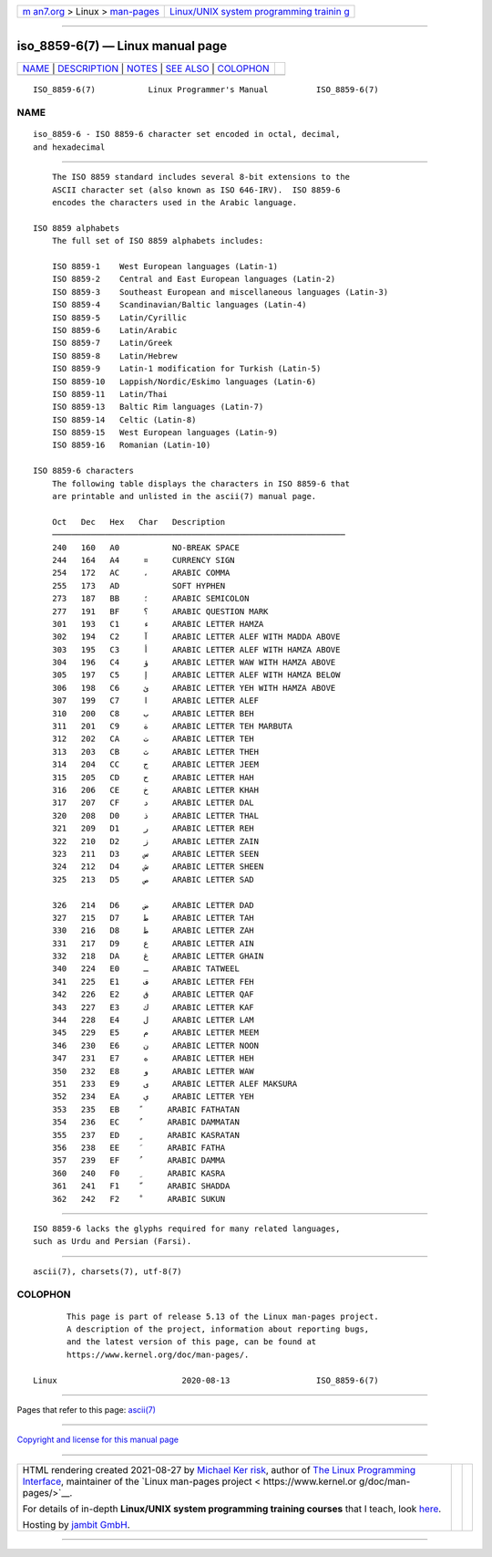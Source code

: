 .. container:: page-top

.. container:: nav-bar

   +----------------------------------+----------------------------------+
   | `m                               | `Linux/UNIX system programming   |
   | an7.org <../../../index.html>`__ | trainin                          |
   | > Linux >                        | g <http://man7.org/training/>`__ |
   | `man-pages <../index.html>`__    |                                  |
   +----------------------------------+----------------------------------+

--------------

iso_8859-6(7) — Linux manual page
=================================

+-----------------------------------+-----------------------------------+
| `NAME <#NAME>`__ \|               |                                   |
| `DESCRIPTION <#DESCRIPTION>`__ \| |                                   |
| `NOTES <#NOTES>`__ \|             |                                   |
| `SEE ALSO <#SEE_ALSO>`__ \|       |                                   |
| `COLOPHON <#COLOPHON>`__          |                                   |
+-----------------------------------+-----------------------------------+
| .. container:: man-search-box     |                                   |
+-----------------------------------+-----------------------------------+

::

   ISO_8859-6(7)           Linux Programmer's Manual          ISO_8859-6(7)

NAME
-------------------------------------------------

::

          iso_8859-6 - ISO 8859-6 character set encoded in octal, decimal,
          and hexadecimal


---------------------------------------------------------------

::

          The ISO 8859 standard includes several 8-bit extensions to the
          ASCII character set (also known as ISO 646-IRV).  ISO 8859-6
          encodes the characters used in the Arabic language.

      ISO 8859 alphabets
          The full set of ISO 8859 alphabets includes:

          ISO 8859-1    West European languages (Latin-1)
          ISO 8859-2    Central and East European languages (Latin-2)
          ISO 8859-3    Southeast European and miscellaneous languages (Latin-3)
          ISO 8859-4    Scandinavian/Baltic languages (Latin-4)
          ISO 8859-5    Latin/Cyrillic
          ISO 8859-6    Latin/Arabic
          ISO 8859-7    Latin/Greek
          ISO 8859-8    Latin/Hebrew
          ISO 8859-9    Latin-1 modification for Turkish (Latin-5)
          ISO 8859-10   Lappish/Nordic/Eskimo languages (Latin-6)
          ISO 8859-11   Latin/Thai
          ISO 8859-13   Baltic Rim languages (Latin-7)
          ISO 8859-14   Celtic (Latin-8)
          ISO 8859-15   West European languages (Latin-9)
          ISO 8859-16   Romanian (Latin-10)

      ISO 8859-6 characters
          The following table displays the characters in ISO 8859-6 that
          are printable and unlisted in the ascii(7) manual page.

          Oct   Dec   Hex   Char   Description
          ─────────────────────────────────────────────────────────────
          240   160   A0           NO-BREAK SPACE
          244   164   A4     ¤     CURRENCY SIGN
          254   172   AC     ،     ARABIC COMMA
          255   173   AD           SOFT HYPHEN
          273   187   BB     ؛     ARABIC SEMICOLON
          277   191   BF     ؟     ARABIC QUESTION MARK
          301   193   C1     ء     ARABIC LETTER HAMZA
          302   194   C2     آ     ARABIC LETTER ALEF WITH MADDA ABOVE
          303   195   C3     أ     ARABIC LETTER ALEF WITH HAMZA ABOVE
          304   196   C4     ؤ     ARABIC LETTER WAW WITH HAMZA ABOVE
          305   197   C5     إ     ARABIC LETTER ALEF WITH HAMZA BELOW
          306   198   C6     ئ     ARABIC LETTER YEH WITH HAMZA ABOVE
          307   199   C7     ا     ARABIC LETTER ALEF
          310   200   C8     ب     ARABIC LETTER BEH
          311   201   C9     ة     ARABIC LETTER TEH MARBUTA
          312   202   CA     ت     ARABIC LETTER TEH
          313   203   CB     ث     ARABIC LETTER THEH
          314   204   CC     ج     ARABIC LETTER JEEM
          315   205   CD     ح     ARABIC LETTER HAH
          316   206   CE     خ     ARABIC LETTER KHAH
          317   207   CF     د     ARABIC LETTER DAL
          320   208   D0     ذ     ARABIC LETTER THAL
          321   209   D1     ر     ARABIC LETTER REH
          322   210   D2     ز     ARABIC LETTER ZAIN
          323   211   D3     س     ARABIC LETTER SEEN
          324   212   D4     ش     ARABIC LETTER SHEEN
          325   213   D5     ص     ARABIC LETTER SAD

          326   214   D6     ض     ARABIC LETTER DAD
          327   215   D7     ط     ARABIC LETTER TAH
          330   216   D8     ظ     ARABIC LETTER ZAH
          331   217   D9     ع     ARABIC LETTER AIN
          332   218   DA     غ     ARABIC LETTER GHAIN
          340   224   E0     ـ     ARABIC TATWEEL
          341   225   E1     ف     ARABIC LETTER FEH
          342   226   E2     ق     ARABIC LETTER QAF
          343   227   E3     ك     ARABIC LETTER KAF
          344   228   E4     ل     ARABIC LETTER LAM
          345   229   E5     م     ARABIC LETTER MEEM
          346   230   E6     ن     ARABIC LETTER NOON
          347   231   E7     ه     ARABIC LETTER HEH
          350   232   E8     و     ARABIC LETTER WAW
          351   233   E9     ى     ARABIC LETTER ALEF MAKSURA
          352   234   EA     ي     ARABIC LETTER YEH
          353   235   EB     ً     ARABIC FATHATAN
          354   236   EC     ٌ     ARABIC DAMMATAN
          355   237   ED     ٍ     ARABIC KASRATAN
          356   238   EE     َ     ARABIC FATHA
          357   239   EF     ُ     ARABIC DAMMA
          360   240   F0     ِ     ARABIC KASRA
          361   241   F1     ّ     ARABIC SHADDA
          362   242   F2     ْ     ARABIC SUKUN


---------------------------------------------------

::

          ISO 8859-6 lacks the glyphs required for many related languages,
          such as Urdu and Persian (Farsi).


---------------------------------------------------------

::

          ascii(7), charsets(7), utf-8(7)

COLOPHON
---------------------------------------------------------

::

          This page is part of release 5.13 of the Linux man-pages project.
          A description of the project, information about reporting bugs,
          and the latest version of this page, can be found at
          https://www.kernel.org/doc/man-pages/.

   Linux                          2020-08-13                  ISO_8859-6(7)

--------------

Pages that refer to this page: `ascii(7) <../man7/ascii.7.html>`__

--------------

`Copyright and license for this manual
page <../man7/iso_8859-6.7.license.html>`__

--------------

.. container:: footer

   +-----------------------+-----------------------+-----------------------+
   | HTML rendering        |                       | |Cover of TLPI|       |
   | created 2021-08-27 by |                       |                       |
   | `Michael              |                       |                       |
   | Ker                   |                       |                       |
   | risk <https://man7.or |                       |                       |
   | g/mtk/index.html>`__, |                       |                       |
   | author of `The Linux  |                       |                       |
   | Programming           |                       |                       |
   | Interface <https:     |                       |                       |
   | //man7.org/tlpi/>`__, |                       |                       |
   | maintainer of the     |                       |                       |
   | `Linux man-pages      |                       |                       |
   | project <             |                       |                       |
   | https://www.kernel.or |                       |                       |
   | g/doc/man-pages/>`__. |                       |                       |
   |                       |                       |                       |
   | For details of        |                       |                       |
   | in-depth **Linux/UNIX |                       |                       |
   | system programming    |                       |                       |
   | training courses**    |                       |                       |
   | that I teach, look    |                       |                       |
   | `here <https://ma     |                       |                       |
   | n7.org/training/>`__. |                       |                       |
   |                       |                       |                       |
   | Hosting by `jambit    |                       |                       |
   | GmbH                  |                       |                       |
   | <https://www.jambit.c |                       |                       |
   | om/index_en.html>`__. |                       |                       |
   +-----------------------+-----------------------+-----------------------+

--------------

.. container:: statcounter

   |Web Analytics Made Easy - StatCounter|

.. |Cover of TLPI| image:: https://man7.org/tlpi/cover/TLPI-front-cover-vsmall.png
   :target: https://man7.org/tlpi/
.. |Web Analytics Made Easy - StatCounter| image:: https://c.statcounter.com/7422636/0/9b6714ff/1/
   :class: statcounter
   :target: https://statcounter.com/
